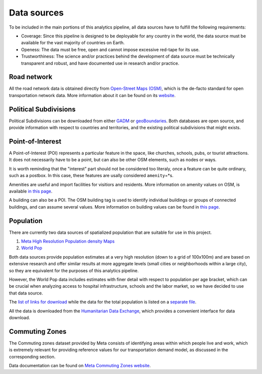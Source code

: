 .. _data_sources:

Data sources
============

To be included in the main portions of this analytics pipeline, all data sources
have to fulfill the following requirements:

- Coverage: Since this pipeline is designed to be deployable for any country in
  the world, the data source must be available for the vast majority of
  countries on Earth.

- Openess: The data must be free, open and cannot impose excessive red-tape for
  its use.

- Trustworthiness: The science and/or practices behind the development of
  data source must be technically transparent and robust, and have documented
  use in research and/or practice.

Road network
------------

All the road network data is obtained directly from `Open-Street Maps (OSM)
<https://www.openstreetmap.org/>`_, which is the de-facto standard for
open transportation network data. More information about it can be found on
its `website <https://www.openstreetmap.org/about>`_.

Political Subdivisions
----------------------

Political Subdivisions can be downloaded from either `GADM <https://gadm.org/data.html>`_
or `geoBoundaries <https://www.geoboundaries.org/>`_. Both databases are open source, and
provide information with respect to countries and territories, and the existing political
subdivisions that might exists.

Point-of-Interest
-----------------

A Point-of-Interest (POI) represents a particular feature in the space, like  
churches, schools, pubs, or tourist attractions. It does not necessarily have to 
be a point, but can also be other OSM elements, such as nodes or ways. 

It is worth reminding that the "interest" part should not be considered too 
literaly, once a feature can be quite ordinary, such as a postbox. In this case,
these features are usally considered ``amenity``\=*s\ .

Amenities are useful and import facilities for visitiors and residents. More 
information on amenity values on OSM, is available `in this page <https://wiki.openstreetmap.org/wiki/Key:amenity>`_.

A building can also be a POI. The OSM building tag is used to identify individual
buildings or groups of connected buildings, and can assume several values.
More information on building values can be found in `this page <https://wiki.openstreetmap.org/wiki/Buildings>`_.

Population
----------

There are currently two data sources of spatialized population that are suitable
for use in this project.

1. `Meta High Resolution Population density Maps
   <https://dataforgood.facebook.com/dfg/tools/high-resolution-population-density-maps>`_

2. `World Pop <https://www.worldpop.org/about>`_

Both data sources provide population estimates at a very high resolution (down
to a grid of 100x100m) and are based on extensive research and offer similar
results at more aggregate levels (small cities or neighborhoods within a large
city), so they are equivalent for the purposes of this analytics pipeline.

However, the World Pop data includes estimates with finer detail with respect
to population per age bracket, which can be crucial when analyzing access to
hospital infrastructure, schools and the labor market, so we have decided
to use that data source.

The `list of links for download
<https://www.github/pedrocamargo/road_analytics/blob/main/model/population/all_raster_pop_age_and_sex_source.csv>`_
while the data for the total population is listed on a
`separate file
<https://www.github/pedrocamargo/road_analytics/blob/main/model/population/all_raster_pop_source.csv>`_.

All the data is downloaded from the `Humanitarian Data Exchange
<https://data.humdata.org/>`_, which provides a convenient interface for data
download.

Commuting Zones
---------------

The Commuting zones dataset provided by Meta consists of identifying areas
within which people live and work, which is extremely relevant for providing
reference values for our transportation demand model, as discussed in the
corresponding section.

Data documentation can be found on `Meta Commuting Zones website
<https://dataforgood.facebook.com/dfg/tools/commuting-zones>`_.

